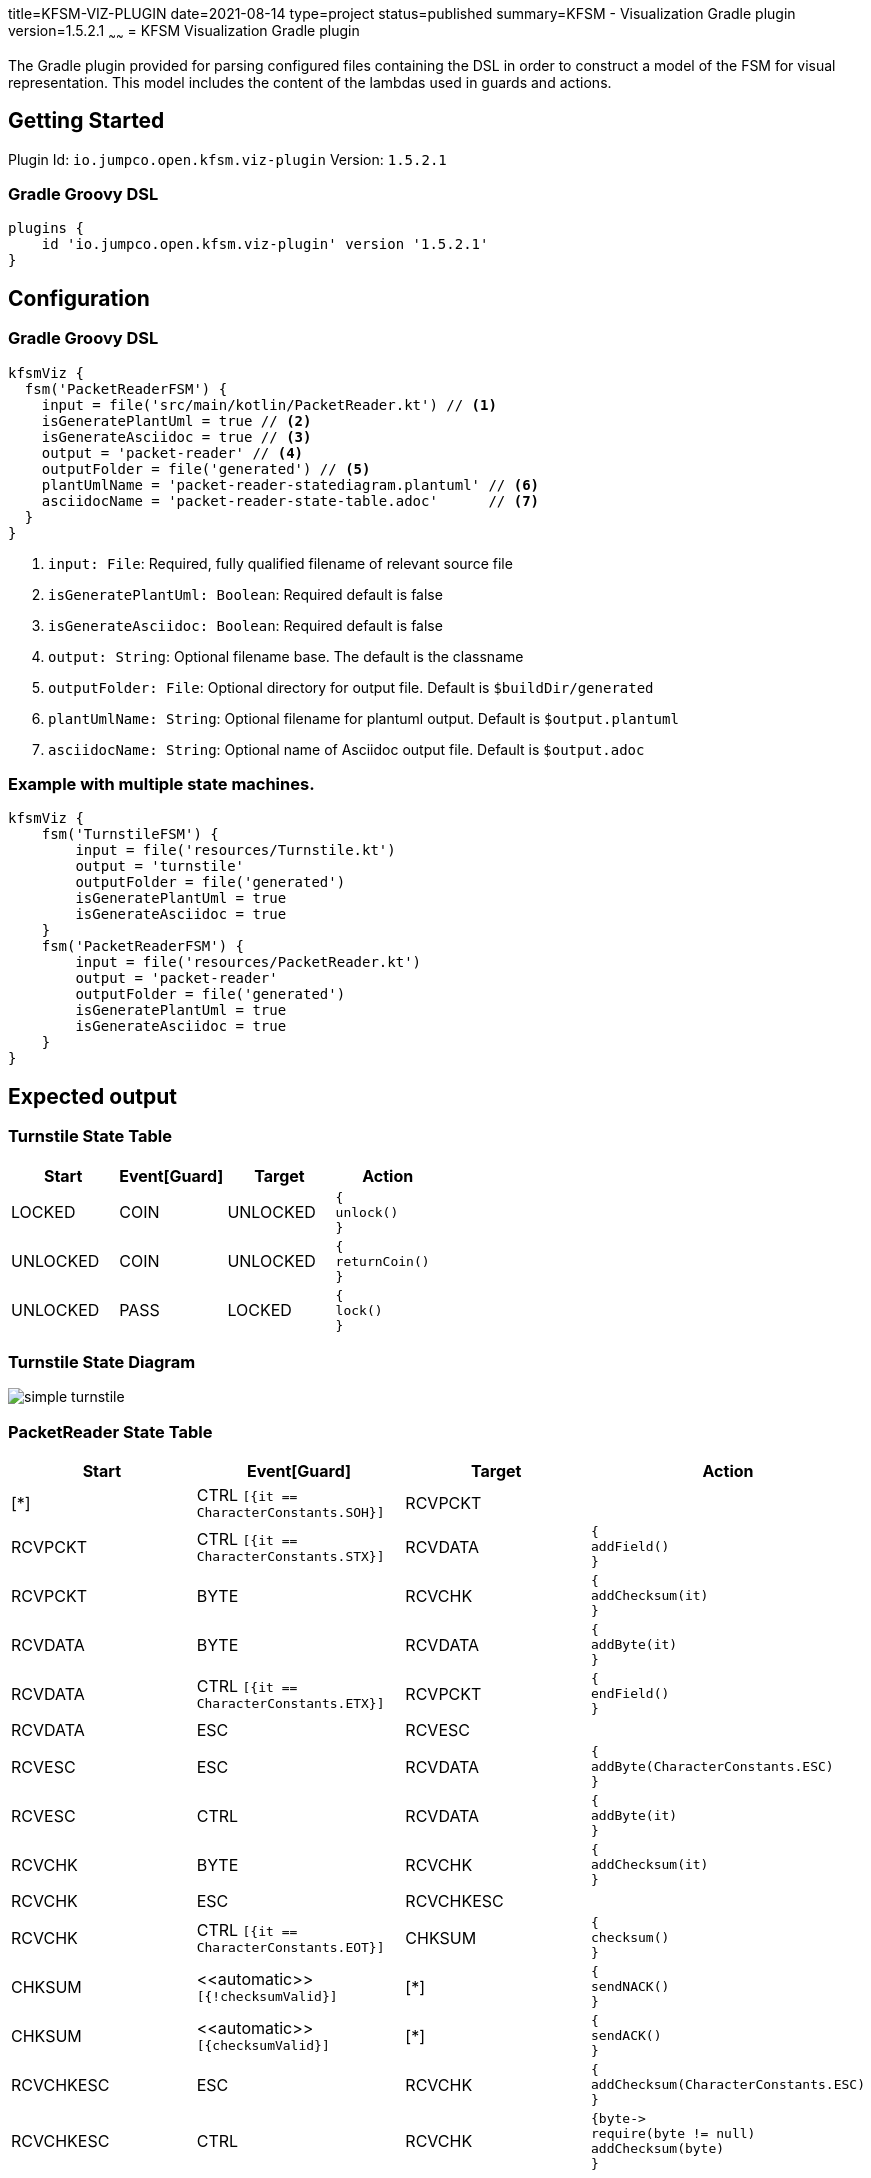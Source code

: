 title=KFSM-VIZ-PLUGIN
date=2021-08-14
type=project
status=published
summary=KFSM - Visualization Gradle plugin
version=1.5.2.1
~~~~~~
= KFSM Visualization Gradle plugin

The Gradle plugin provided for parsing configured files containing the DSL in order to construct a model of the FSM for visual
representation.
This model includes the content of the lambdas used in guards and actions.


== Getting Started

Plugin Id: `io.jumpco.open.kfsm.viz-plugin`
Version: `1.5.2.1`

=== Gradle Groovy DSL
[source,groovy]
----
plugins {
    id 'io.jumpco.open.kfsm.viz-plugin' version '1.5.2.1'
}
----

== Configuration

=== Gradle Groovy DSL
[source,groovy]
----
kfsmViz {
  fsm('PacketReaderFSM') {
    input = file('src/main/kotlin/PacketReader.kt') // <1>
    isGeneratePlantUml = true // <2>
    isGenerateAsciidoc = true // <3>
    output = 'packet-reader' // <4>
    outputFolder = file('generated') // <5>
    plantUmlName = 'packet-reader-statediagram.plantuml' // <6>
    asciidocName = 'packet-reader-state-table.adoc'      // <7>
  }
}
----
<1> `input: File`: Required, fully qualified filename of relevant source file
<2> `isGeneratePlantUml: Boolean`: Required default is false
<3> `isGenerateAsciidoc: Boolean`: Required default is false
<4> `output: String`: Optional filename base. The default is the classname
<5> `outputFolder: File`: Optional directory for output file. Default is `$buildDir/generated`
<6> `plantUmlName: String`: Optional filename for plantuml output. Default is `$output.plantuml`
<7> `asciidocName: String`: Optional name of Asciidoc output file. Default is `$output.adoc`

=== Example with multiple state machines.
[source,groovy]
----
kfsmViz {
    fsm('TurnstileFSM') {
        input = file('resources/Turnstile.kt')
        output = 'turnstile'
        outputFolder = file('generated')
        isGeneratePlantUml = true
        isGenerateAsciidoc = true
    }
    fsm('PacketReaderFSM') {
        input = file('resources/PacketReader.kt')
        output = 'packet-reader'
        outputFolder = file('generated')
        isGeneratePlantUml = true
        isGenerateAsciidoc = true
    }
}

----

== Expected output

=== Turnstile State Table
|===
| Start | Event[Guard] | Target | Action

| LOCKED
| COIN
| UNLOCKED
a| [source,kotlin]
----
{
unlock()
}
----

| UNLOCKED
| COIN
| UNLOCKED
a| [source,kotlin]
----
{
returnCoin()
}
----

| UNLOCKED
| PASS
| LOCKED
a| [source,kotlin]
----
{
lock()
}
----
|===

=== Turnstile State Diagram

image:simple-turnstile.svg[]

=== PacketReader State Table
|===
| Start | Event[Guard] | Target | Action

| [*]
| CTRL `[{it == CharacterConstants.SOH}]`
| RCVPCKT
a|

| RCVPCKT
| CTRL `[{it == CharacterConstants.STX}]`
| RCVDATA
a| [source,kotlin]
----
{
addField()
}
----

| RCVPCKT
| BYTE
| RCVCHK
a| [source,kotlin]
----
{
addChecksum(it)
}
----

| RCVDATA
| BYTE
| RCVDATA
a| [source,kotlin]
----
{
addByte(it)
}
----

| RCVDATA
| CTRL `[{it == CharacterConstants.ETX}]`
| RCVPCKT
a| [source,kotlin]
----
{
endField()
}
----

| RCVDATA
| ESC
| RCVESC
a|

| RCVESC
| ESC
| RCVDATA
a| [source,kotlin]
----
{
addByte(CharacterConstants.ESC)
}
----

| RCVESC
| CTRL
| RCVDATA
a| [source,kotlin]
----
{
addByte(it)
}
----

| RCVCHK
| BYTE
| RCVCHK
a| [source,kotlin]
----
{
addChecksum(it)
}
----

| RCVCHK
| ESC
| RCVCHKESC
a|

| RCVCHK
| CTRL `[{it == CharacterConstants.EOT}]`
| CHKSUM
a| [source,kotlin]
----
{
checksum()
}
----

| CHKSUM
| \<<automatic>> `[{!checksumValid}]`
| [*]
a| [source,kotlin]
----
{
sendNACK()
}
----

| CHKSUM
| \<<automatic>> `[{checksumValid}]`
| [*]
a| [source,kotlin]
----
{
sendACK()
}
----

| RCVCHKESC
| ESC
| RCVCHK
a| [source,kotlin]
----
{
addChecksum(CharacterConstants.ESC)
}
----

| RCVCHKESC
| CTRL
| RCVCHK
a| [source,kotlin]
----
{byte->
require(byte != null)
addChecksum(byte)
}
----
|===

=== PacketReader State Diagram

image:packet-reader.svg[]

== Resources

* link:https://github.com/open-jumpco/kfsm-viz-plugin[Source]
